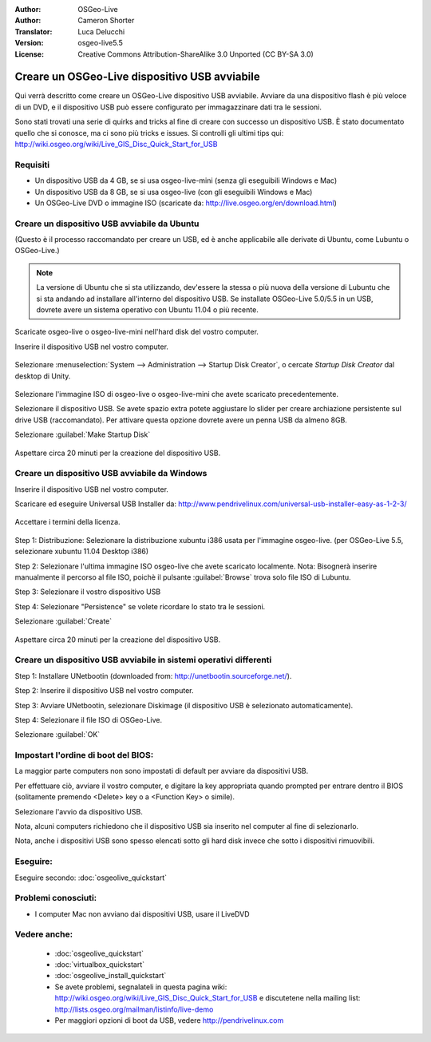 :Author: OSGeo-Live
:Author: Cameron Shorter
:Translator: Luca Delucchi
:Version: osgeo-live5.5
:License: Creative Commons Attribution-ShareAlike 3.0 Unported  (CC BY-SA 3.0)

********************************************************************************
Creare un OSGeo-Live dispositivo USB avviabile
********************************************************************************

Qui verrà descritto come creare un OSGeo-Live dispositivo USB avviabile. Avviare da una dispositivo flash è più veloce di un DVD, e il dispositivo USB può essere configurato per immagazzinare dati tra le sessioni.

Sono stati trovati una serie di quirks and tricks al fine di creare con successo un dispositivo USB. È stato documentato quello che si conosce, ma ci sono più tricks e issues. Si controlli gli ultimi tips qui: http://wiki.osgeo.org/wiki/Live_GIS_Disc_Quick_Start_for_USB

Requisiti
--------------------------------------------------------------------------------

* Un dispositivo USB da 4 GB, se si usa osgeo-live-mini (senza gli eseguibili Windows e Mac)
* Un dispositivo USB da 8 GB, se si usa osgeo-live (con gli eseguibili Windows e Mac)
* Un OSGeo-Live DVD o immagine ISO (scaricate da: http://live.osgeo.org/en/download.html)

Creare un dispositivo USB avviabile da Ubuntu
--------------------------------------------------------------------------------

(Questo è il processo raccomandato per creare un USB, ed è anche applicabile alle derivate di Ubuntu, come Lubuntu o OSGeo-Live.)

.. note::
   La versione di Ubuntu che si sta utilizzando, dev'essere la stessa o più nuova della versione di Lubuntu che si sta andando ad installare all'interno del dispositivo USB. Se installate OSGeo-Live 5.0/5.5 in un USB, dovrete avere un sistema operativo con Ubuntu 11.04 o più recente.

Scaricate osgeo-live o osgeo-live-mini nell'hard disk del vostro computer.

Inserire il dispositivo USB nel vostro computer.

  .. image:: ../../images/screenshots/800x600/usb_select.png
    :scale: 70 %

Selezionare :menuselection:`System --> Administration --> Startup Disk Creator`, o cercate `Startup Disk Creator` dal desktop di Unity.

  .. image:: ../../images/screenshots/800x600/usb_set_params.png
    :scale: 70 %

Selezionare l'immagine ISO di osgeo-live o osgeo-live-mini che avete scaricato precedentemente.

Selezionare il dispositivo USB. Se avete spazio extra potete aggiustare lo slider per creare archiazione persistente sul drive USB (raccomandato). Per attivare questa opzione dovrete avere un penna USB da almeno 8GB.

Selezionare :guilabel:`Make Startup Disk`

  .. image:: ../../images/screenshots/800x600/usb_installing.png
    :scale: 70 %

Aspettare circa 20 minuti per la creazione del dispositivo USB.

Creare un dispositivo USB avviabile da Windows
--------------------------------------------------------------------------------

Inserire il dispositivo USB nel vostro computer.

Scaricare ed eseguire Universal USB Installer da: http://www.pendrivelinux.com/universal-usb-installer-easy-as-1-2-3/

  .. image:: ../../images/screenshots/1024x768/usb_penlinux_licence.png

Accettare i termini della licenza.

  .. image:: ../../images/screenshots/1024x768/usb_penlinux_selection.png

Step 1: Distribuzione: Selezionare la distribuzione xubuntu i386 usata per l'immagine osgeo-live. (per OSGeo-Live 5.5, selezionare xubuntu 11.04 Desktop i386)

Step 2: Selezionare l'ultima immagine ISO osgeo-live che avete scaricato localmente. Nota: Bisognerà inserire manualmente il percorso al file ISO, poichè il pulsante :guilabel:`Browse` trova solo file ISO di Lubuntu.

Step 3: Selezionare il vostro dispositivo USB

Step 4: Selezionare "Persistence" se volete ricordare lo stato tra le sessioni.

Selezionare :guilabel:`Create`

  .. image:: ../../images/screenshots/1024x768/usb_penlinux_installing.png

Aspettare circa 20 minuti per la creazione del dispositivo USB.

Creare un dispositivo USB avviabile in sistemi operativi differenti
--------------------------------------------------------------------------------

Step 1: Installare UNetbootin (downloaded from: http://unetbootin.sourceforge.net/).

Step 2: Inserire il dispositivo USB nel vostro computer.

Step 3: Avviare UNetbootin, selezionare Diskimage (il dispositivo USB è selezionato automaticamente).

Step 4: Selezionare il file ISO di OSGeo-Live.

Selezionare :guilabel:`OK`

  .. image:: ../../images/screenshots/1024x768/unetbootin_live_osgeo.png

Impostart l'ordine di boot del BIOS:
--------------------------------------------------------------------------------

La maggior parte computers non sono impostati di default per avviare da dispositivi USB.

Per effettuare ciò, avviare il vostro computer, e digitare la key appropriata quando prompted per entrare dentro il BIOS (solitamente premendo <Delete> key o a <Function Key> o simile).

Selezionare l'avvio da dispositivo USB.

Nota, alcuni computers richiedono che il dispositivo USB sia inserito nel computer al fine di selezionarlo.

Nota, anche i dispositivi USB sono spesso elencati sotto gli hard disk invece che sotto i dispositivi rimuovibili. 

Eseguire:
--------------------------------------------------------------------------------

Eseguire secondo: :doc:`osgeolive_quickstart`

Problemi conosciuti:
--------------------------------------------------------------------------------

* I computer Mac non avviano dai dispositivi USB, usare il LiveDVD 

Vedere anche:
--------------------------------------------------------------------------------

 * :doc:`osgeolive_quickstart`
 * :doc:`virtualbox_quickstart`
 * :doc:`osgeolive_install_quickstart`
 * Se avete problemi, segnalateli in questa pagina wiki: http://wiki.osgeo.org/wiki/Live_GIS_Disc_Quick_Start_for_USB e discutetene nella mailing list: http://lists.osgeo.org/mailman/listinfo/live-demo
 * Per maggiori opzioni di boot da USB, vedere http://pendrivelinux.com 
